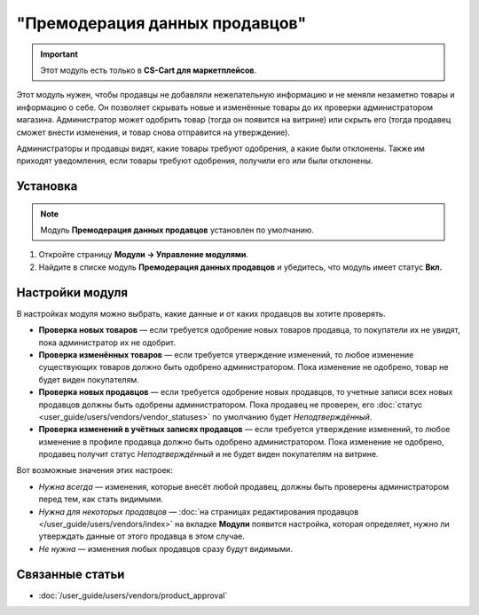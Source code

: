 *******************************
"Премодерация данных продавцов"
*******************************

.. important::

    Этот модуль есть только в **CS-Cart для маркетплейсов**.

Этот модуль нужен, чтобы продавцы не добавляли нежелательную информацию и не меняли незаметно товары и информацию о себе. Он позволяет скрывать новые и изменённые товары до их проверки администратором магазина. Администратор может одобрить товар (тогда он появится на витрине) или скрыть его (тогда продавец сможет внести изменения, и товар снова отправится на утверждение).

Администраторы и продавцы видят, какие товары требуют одобрения, а какие были отклонены. Также им приходят уведомления, если товары требуют одобрения, получили его или были отклонены.

.. fancybox:: img/vendor_data_premoderation.png
    :alt: Раздел меню для товаров, которые ожидают одобрения.

=========
Установка
=========

.. note::

    Модуль **Премодерация данных продавцов** установлен по умолчанию.

#. Откройте страницу **Модули → Управление модулями**.

#. Найдите в списке модуль **Премодерация данных продавцов** и убедитесь, что модуль имеет статус **Вкл.**


================
Настройки модуля
================

В настройках модуля можно выбрать, какие данные и от каких продавцов вы хотите проверять.

* **Проверка новых товаров** — если требуется одобрение новых товаров продавца, то покупатели их не увидят, пока администратор их не одобрит.

* **Проверка изменённых товаров** — если требуется утверждение изменений, то любое изменение существующих товаров должно быть одобрено администратором. Пока изменение не одобрено, товар не будет виден покупателям.

* **Проверка новых продавцов** — если требуется одобрение новых продавцов, то учетные записи всех новых продавцов должны быть одобрены администратором. Пока продавец не проверен, его :doc:`статус <user_guide/users/vendors/vendor_statuses>` по умолчанию будет *Неподтверждённый*.

* **Проверка изменений в учётных записях продавцов** — если требуется утверждение изменений, то любое изменение в профиле продавца должно быть одобрено администратором. Пока изменение не одобрено, продавец получит статус *Неподтверждённый* и не будет виден покупателям на витрине.

Вот возможные значения этих настроек:

* *Нужна всегда* — изменения, которые внесёт любой продавец, должны быть проверены администратором перед тем, как стать видимыми.

* *Нужна для некоторых продавцов* — :doc:`на страницах редактирования продавцов </user_guide/users/vendors/index>` на вкладке **Модули** появится настройка, которая определяет, нужно ли утверждать данные от этого продавца в этом случае.

* *Не нужна* — изменения любых продавцов сразу будут видимыми.

  .. fancybox:: img/vdp_settings.png
      :alt: Настройки модуля

================
Связанные статьи
================

* :doc:`/user_guide/users/vendors/product_approval`
